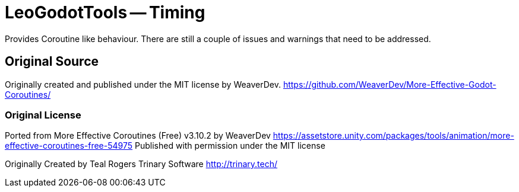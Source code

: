 = LeoGodotTools -- Timing

Provides Coroutine like behaviour.
There are still a couple of issues and warnings that need to be addressed.

== Original Source

Originally created and published under the MIT license by WeaverDev.
https://github.com/WeaverDev/More-Effective-Godot-Coroutines/

=== Original License

Ported from More Effective Coroutines (Free) v3.10.2 by WeaverDev
https://assetstore.unity.com/packages/tools/animation/more-effective-coroutines-free-54975
Published with permission under the MIT license

Originally Created by Teal Rogers
Trinary Software
http://trinary.tech/